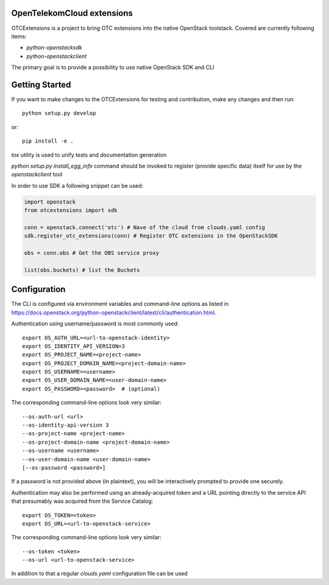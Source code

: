 OpenTelekomCloud extensions
===========================

.. image:: https://travis-ci.org/gtema/python-otcextensions.svg?branch=master
    :target: https://travis-ci.org/gtema/python-otcextensions

OTCExtensions is a project to bring OTC extensions into the native OpenStack
toolstack. Covered are currently following items:

* `python-openstacksdk`
* `python-openstackclient`

The primary goal is to provide a possibility to use native OpenStack SDK and CLI

Getting Started
===============

If you want to make changes to the OTCExtensions for testing and contribution,
make any changes and then run::

    python setup.py develop

or::

    pip install -e .

`tox` utility is used to unify tests and documentation generation


`python setup.py install_egg_info` command should be invoked to register
(provide specific data) itself for use by the `openstackclient` tool


In order to use SDK a following snippet can be used:

.. code-block:: python

    import openstack
    from otcextensions import sdk

    conn = openstack.connect('otc') # Nave of the cloud from clouds.yaml config
    sdk.register_otc_extensions(conn) # Register OTC extensions in the OpenStackSDK

    obs = conn.obs # Get the OBS service proxy

    list(obs.buckets) # list the Buckets


Configuration
=============

The CLI is configured via environment variables and command-line
options as listed in  https://docs.openstack.org/python-openstackclient/latest/cli/authentication.html.

Authentication using username/password is most commonly used::

    export OS_AUTH_URL=<url-to-openstack-identity>
    export OS_IDENTITY_API_VERSION=3
    export OS_PROJECT_NAME=<project-name>
    export OS_PROJECT_DOMAIN_NAME=<project-domain-name>
    export OS_USERNAME=<username>
    export OS_USER_DOMAIN_NAME=<user-domain-name>
    export OS_PASSWORD=<password>  # (optional)

The corresponding command-line options look very similar::

    --os-auth-url <url>
    --os-identity-api-version 3
    --os-project-name <project-name>
    --os-project-domain-name <project-domain-name>
    --os-username <username>
    --os-user-domain-name <user-domain-name>
    [--os-password <password>]

If a password is not provided above (in plaintext), you will be interactively
prompted to provide one securely.

Authentication may also be performed using an already-acquired token
and a URL pointing directly to the service API that presumably was acquired
from the Service Catalog::

    export OS_TOKEN=<token>
    export OS_URL=<url-to-openstack-service>

The corresponding command-line options look very similar::

    --os-token <token>
    --os-url <url-to-openstack-service>

In addition to that a regular `clouds.yaml` configuration file can be used

